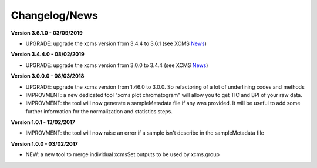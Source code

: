 
Changelog/News
--------------

.. _News: https://bioconductor.org/packages/release/bioc/news/xcms/NEWS

**Version 3.6.1.0 - 03/09/2019**

- UPGRADE: upgrade the xcms version from 3.4.4 to 3.6.1 (see XCMS News_)

**Version 3.4.4.0 - 08/02/2019**

- UPGRADE: upgrade the xcms version from 3.0.0 to 3.4.4 (see XCMS News_)

**Version 3.0.0.0 - 08/03/2018**

- UPGRADE: upgrade the xcms version from 1.46.0 to 3.0.0. So refactoring of a lot of underlining codes and methods

- IMPROVMENT: a new dedicated tool "xcms plot chromatogram" will allow you to get TIC and BPI of your raw data.

- IMPROVMENT: the tool will now generate a sampleMetadata file if any was provided. It will be useful to add some further information for the normalization and statistics steps.

**Version 1.0.1 - 13/02/2017**

- IMPROVMENT: the tool will now raise an error if a sample isn't describe in the sampleMetadata file


**Version 1.0.0 - 03/02/2017**

- NEW: a new tool to merge individual xcmsSet outputs to be used by xcms.group
